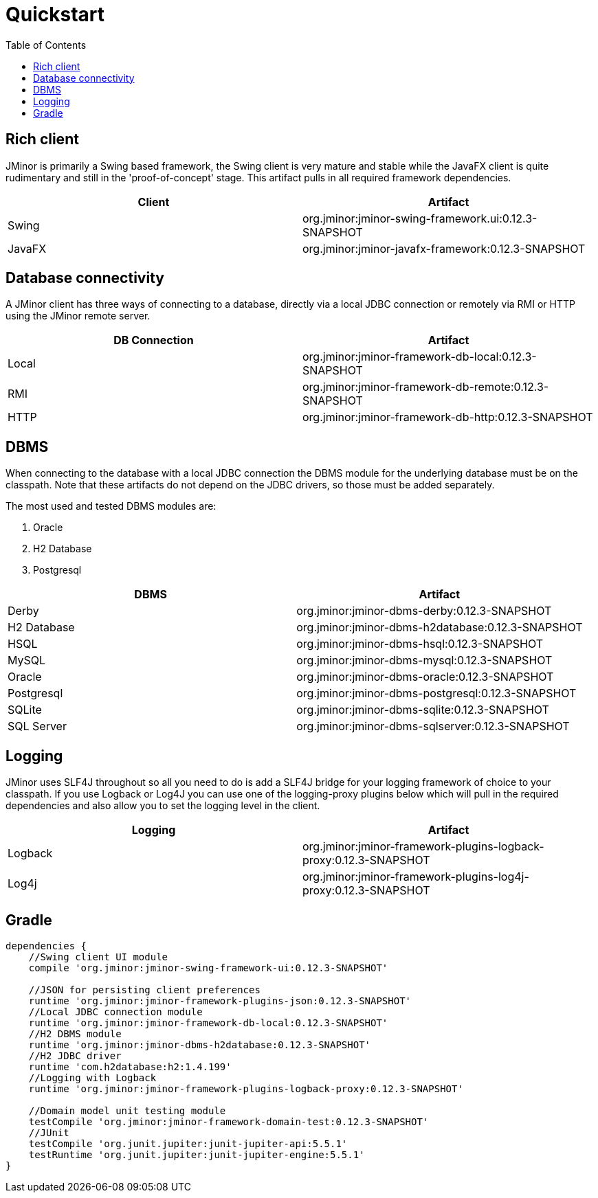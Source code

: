 = Quickstart
:toc: right
:jminor-version: 0.12.3-SNAPSHOT

== Rich client
JMinor is primarily a Swing based framework, the Swing client is very mature and stable while the JavaFX client is quite rudimentary and still in the 'proof-of-concept' stage. This artifact pulls in all required framework dependencies.

|===
|Client|Artifact

|Swing|org.jminor:jminor-swing-framework.ui:{jminor-version}
|JavaFX|org.jminor:jminor-javafx-framework:{jminor-version}
|===

== Database connectivity
A JMinor client has three ways of connecting to a database, directly via a local JDBC connection or remotely via RMI or HTTP using the JMinor remote server.

|===
|DB Connection|Artifact

|Local|org.jminor:jminor-framework-db-local:{jminor-version}
|RMI|org.jminor:jminor-framework-db-remote:{jminor-version}
|HTTP|org.jminor:jminor-framework-db-http:{jminor-version}
|===

== DBMS
When connecting to the database with a local JDBC connection the DBMS module for the underlying database must be on the classpath. Note that these artifacts do not depend on the JDBC drivers, so those must be added separately.

The most used and tested DBMS modules are:

1. Oracle
2. H2 Database
3. Postgresql

|===
|DBMS|Artifact

|Derby|org.jminor:jminor-dbms-derby:{jminor-version}
|H2 Database|org.jminor:jminor-dbms-h2database:{jminor-version}
|HSQL|org.jminor:jminor-dbms-hsql:{jminor-version}
|MySQL|org.jminor:jminor-dbms-mysql:{jminor-version}
|Oracle|org.jminor:jminor-dbms-oracle:{jminor-version}
|Postgresql|org.jminor:jminor-dbms-postgresql:{jminor-version}
|SQLite|org.jminor:jminor-dbms-sqlite:{jminor-version}
|SQL Server|org.jminor:jminor-dbms-sqlserver:{jminor-version}
|===

== Logging
JMinor uses SLF4J throughout so all you need to do is add a SLF4J bridge for your logging framework of choice to your classpath. If you use Logback or Log4J you can use one of the logging-proxy plugins below which will pull in the required dependencies and also allow you to set the logging level in the client.

|===
|Logging|Artifact

|Logback|org.jminor:jminor-framework-plugins-logback-proxy:{jminor-version}
|Log4j|org.jminor:jminor-framework-plugins-log4j-proxy:{jminor-version}
|===

== Gradle
[source,groovy]
----
dependencies {
    //Swing client UI module
    compile 'org.jminor:jminor-swing-framework-ui:0.12.3-SNAPSHOT'
    
    //JSON for persisting client preferences
    runtime 'org.jminor:jminor-framework-plugins-json:0.12.3-SNAPSHOT'    
    //Local JDBC connection module
    runtime 'org.jminor:jminor-framework-db-local:0.12.3-SNAPSHOT'
    //H2 DBMS module
    runtime 'org.jminor:jminor-dbms-h2database:0.12.3-SNAPSHOT'
    //H2 JDBC driver
    runtime 'com.h2database:h2:1.4.199'
    //Logging with Logback
    runtime 'org.jminor:jminor-framework-plugins-logback-proxy:0.12.3-SNAPSHOT'

    //Domain model unit testing module
    testCompile 'org.jminor:jminor-framework-domain-test:0.12.3-SNAPSHOT'
    //JUnit
    testCompile 'org.junit.jupiter:junit-jupiter-api:5.5.1'
    testRuntime 'org.junit.jupiter:junit-jupiter-engine:5.5.1'
}
----